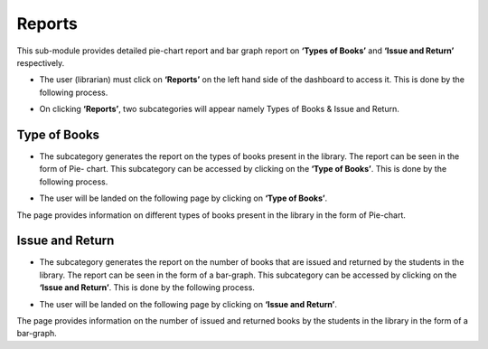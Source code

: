 Reports
========

This sub-module provides detailed pie-chart report and bar graph report on **‘Types of Books’** and **‘Issue and Return’** respectively.

* The user (librarian) must click on **‘Reports’** on the left hand side of the dashboard to access it. This is done by the following process.

.. image:: ./../../images/library/image74.png

* On clicking **‘Reports’**, two subcategories will appear namely Types of Books & Issue and Return.

.. image:: ./../../images/library/image77.png

Type of Books
--------------

* The subcategory generates the report on the types of books present in the library. The report can be seen in the form of Pie- chart. This subcategory can be accessed by clicking on the **‘Type of Books’**. This is done by the following process.

.. image:: ./../../images/library/image76.png

* The user will be landed on the following page by clicking on **‘Type of Books’**.

.. image:: ./../../images/library/image72.png

The page provides information on different types of books present in the library in the form of Pie-chart.

Issue and Return
-----------------

* The subcategory generates the report on the number of books that are issued and returned by the students in the library. The report can be seen in the form of a bar-graph. This subcategory can be accessed by clicking on the **‘Issue and Return’**. This is done by the following process.

.. image:: ./../../images/library/image71.png

* The user will be landed on the following page by clicking on **‘Issue and Return’**.

.. image:: ./../../images/library/image73.png

The page provides information on the number of issued and returned books by the students in the library in the form of a bar-graph.


